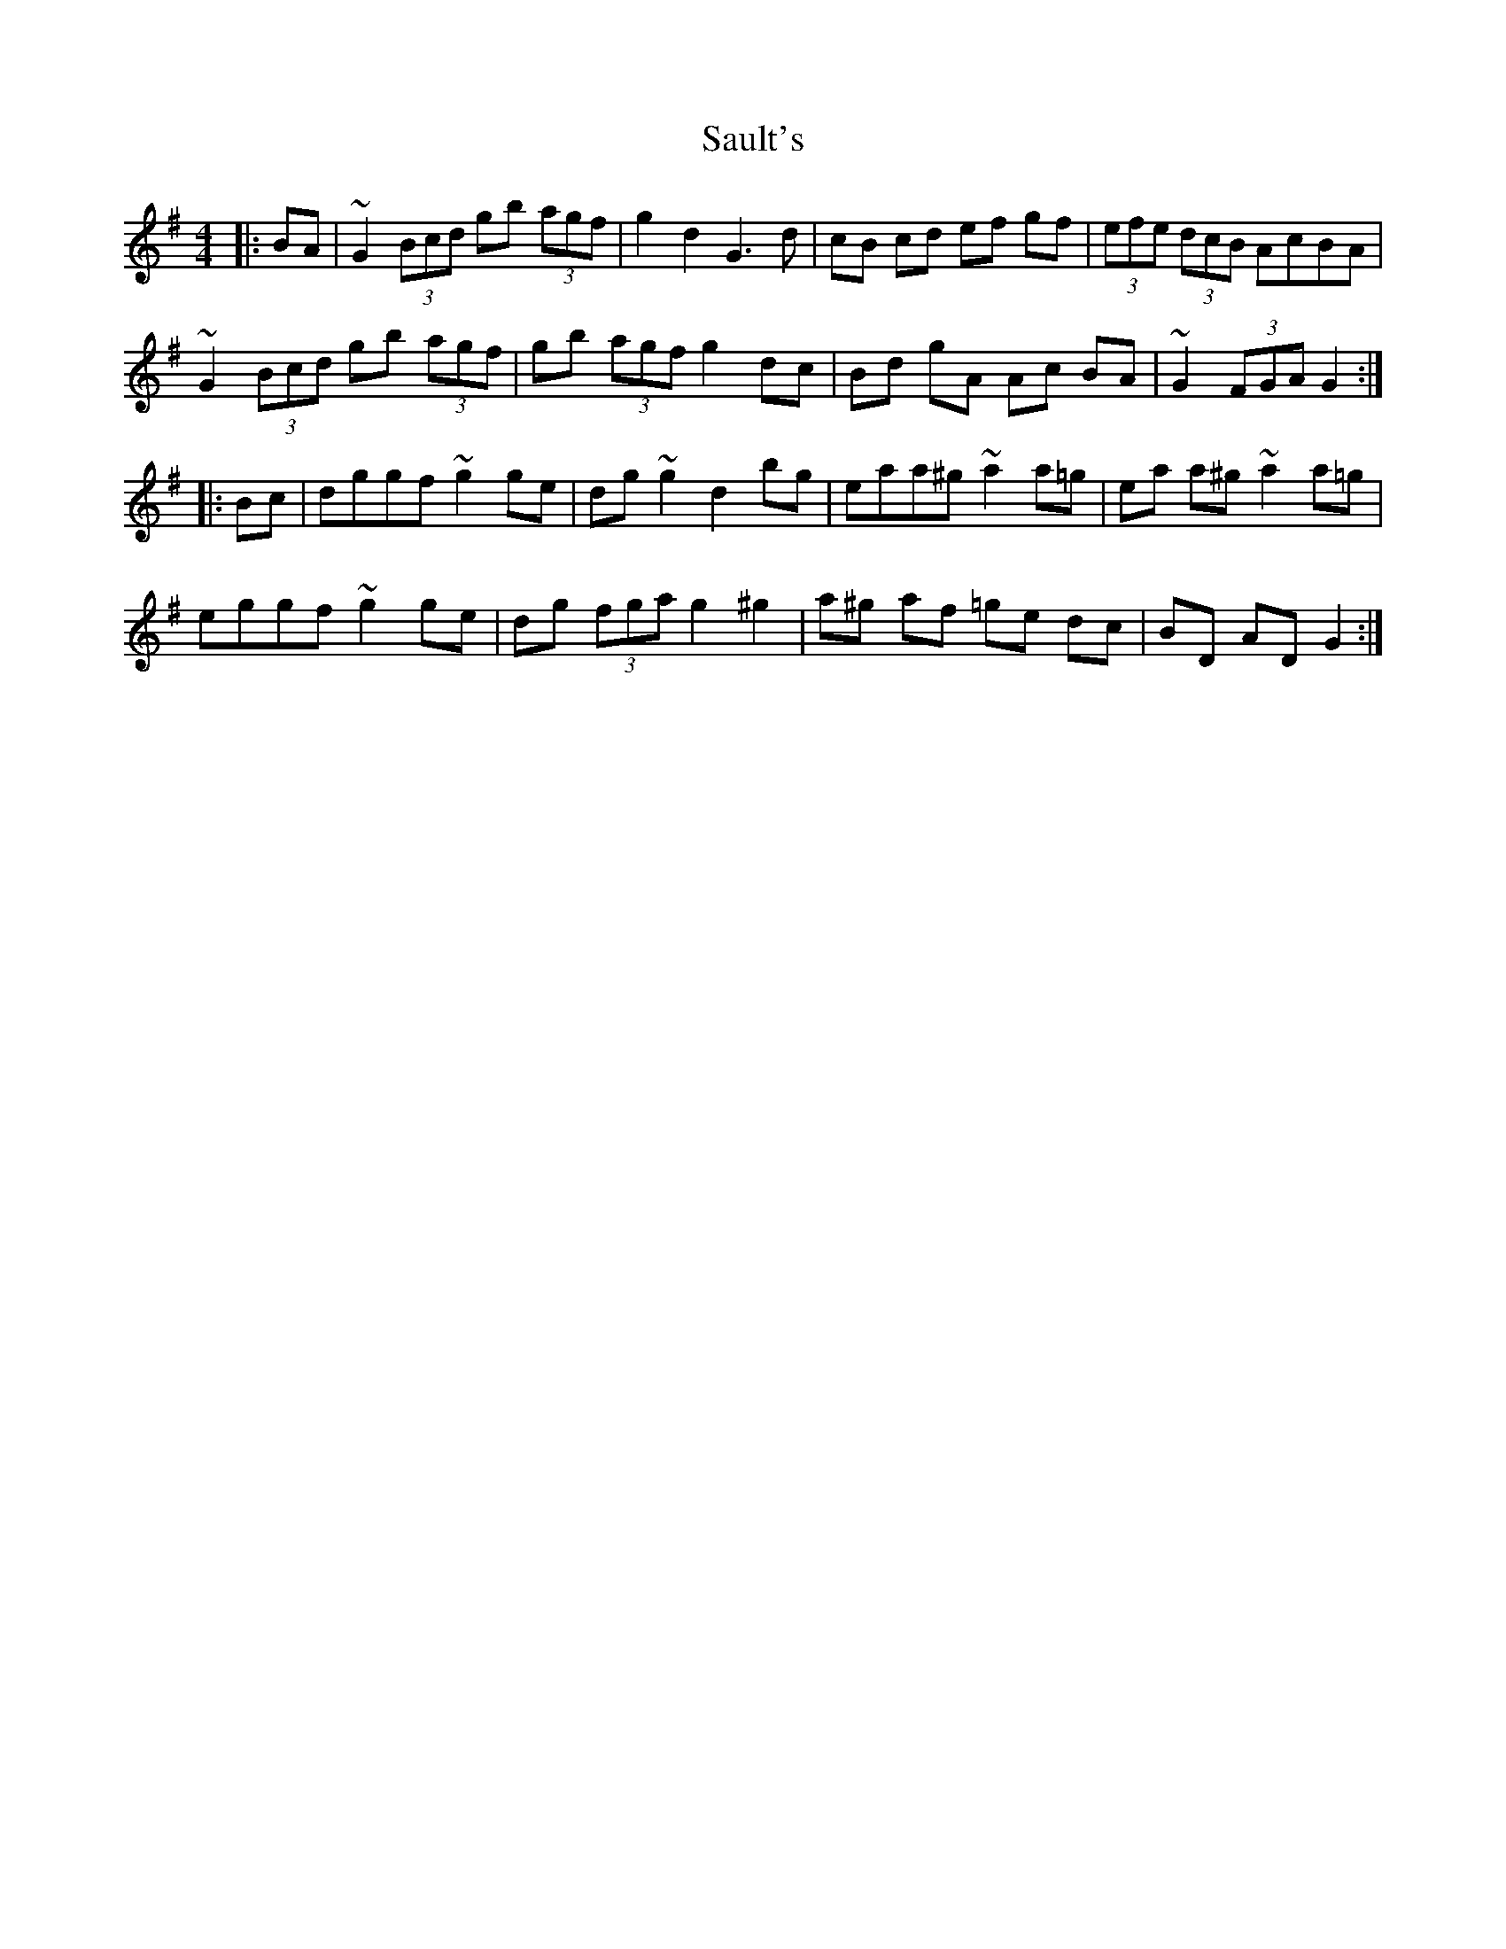 X: 35998
T: Sault's
R: hornpipe
M: 4/4
K: Gmajor
|:BA|~G2 (3Bcd gb (3agf|g2 d2 G3 d|cB cd ef gf|(3efe (3dcB AcBA|
~G2 (3Bcd gb (3agf|gb (3agf g2 dc|Bd gA Ac BA|~G2 (3FGA G2:|
|:Bc|dggf ~g2 ge|dg ~g2 d2 bg|eaa^g ~a2 a=g|ea a^g ~a2 a=g|
eggf ~g2 ge|dg (3fga g2 ^g2|a^g af =ge dc|BD AD G2:|

